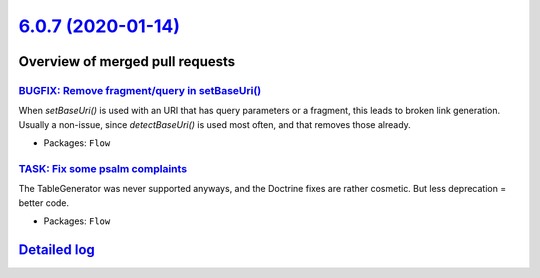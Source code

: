 `6.0.7 (2020-01-14) <https://github.com/neos/flow-development-collection/releases/tag/6.0.7>`_
==============================================================================================

Overview of merged pull requests
~~~~~~~~~~~~~~~~~~~~~~~~~~~~~~~~

`BUGFIX: Remove fragment/query in setBaseUri() <https://github.com/neos/flow-development-collection/pull/1894>`_
----------------------------------------------------------------------------------------------------------------

When `setBaseUri()` is used with an URI that has query parameters
or a fragment, this leads to broken link generation. Usually a non-issue,
since `detectBaseUri()` is used most often, and that removes those
already.

* Packages: ``Flow``

`TASK: Fix some psalm complaints <https://github.com/neos/flow-development-collection/pull/1884>`_
--------------------------------------------------------------------------------------------------

The TableGenerator was never supported anyways, and the Doctrine
fixes are rather cosmetic. But less deprecation = better code.

* Packages: ``Flow``

`Detailed log <https://github.com/neos/flow-development-collection/compare/6.0.6...6.0.7>`_
~~~~~~~~~~~~~~~~~~~~~~~~~~~~~~~~~~~~~~~~~~~~~~~~~~~~~~~~~~~~~~~~~~~~~~~~~~~~~~~~~~~~~~~~~~~
